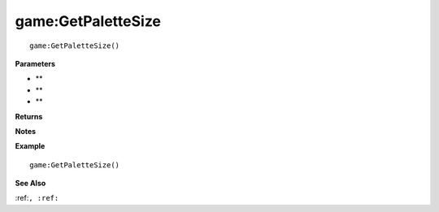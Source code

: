 .. _game_GetPaletteSize:

===================================
game\:GetPaletteSize 
===================================

.. description
    
::

   game:GetPaletteSize()


**Parameters**

* **
* **
* **


**Returns**



**Notes**



**Example**

::

   game:GetPaletteSize()

**See Also**

:ref:``, :ref:`` 

